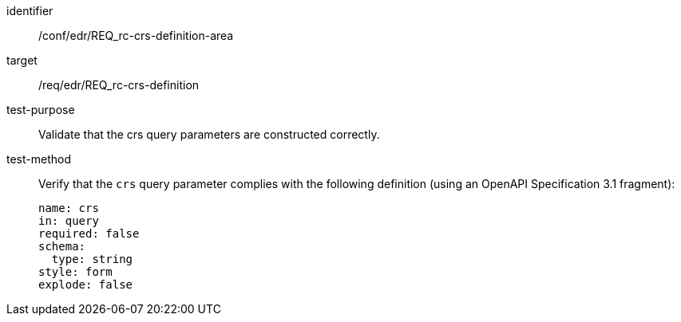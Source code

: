//Autogenerated file - DO NOT EDIT
[[ats_edr_rc-crs-definition-area]]
[abstract_test]
====
[%metadata]
identifier:: /conf/edr/REQ_rc-crs-definition-area
target:: /req/edr/REQ_rc-crs-definition
test-purpose:: Validate that the crs query parameters are constructed correctly.
test-method::
+
--
Verify that the `crs` query parameter complies with the following definition (using an OpenAPI Specification 3.1 fragment):

[source,YAML]
----
name: crs
in: query
required: false
schema:
  type: string
style: form
explode: false
----
--
====